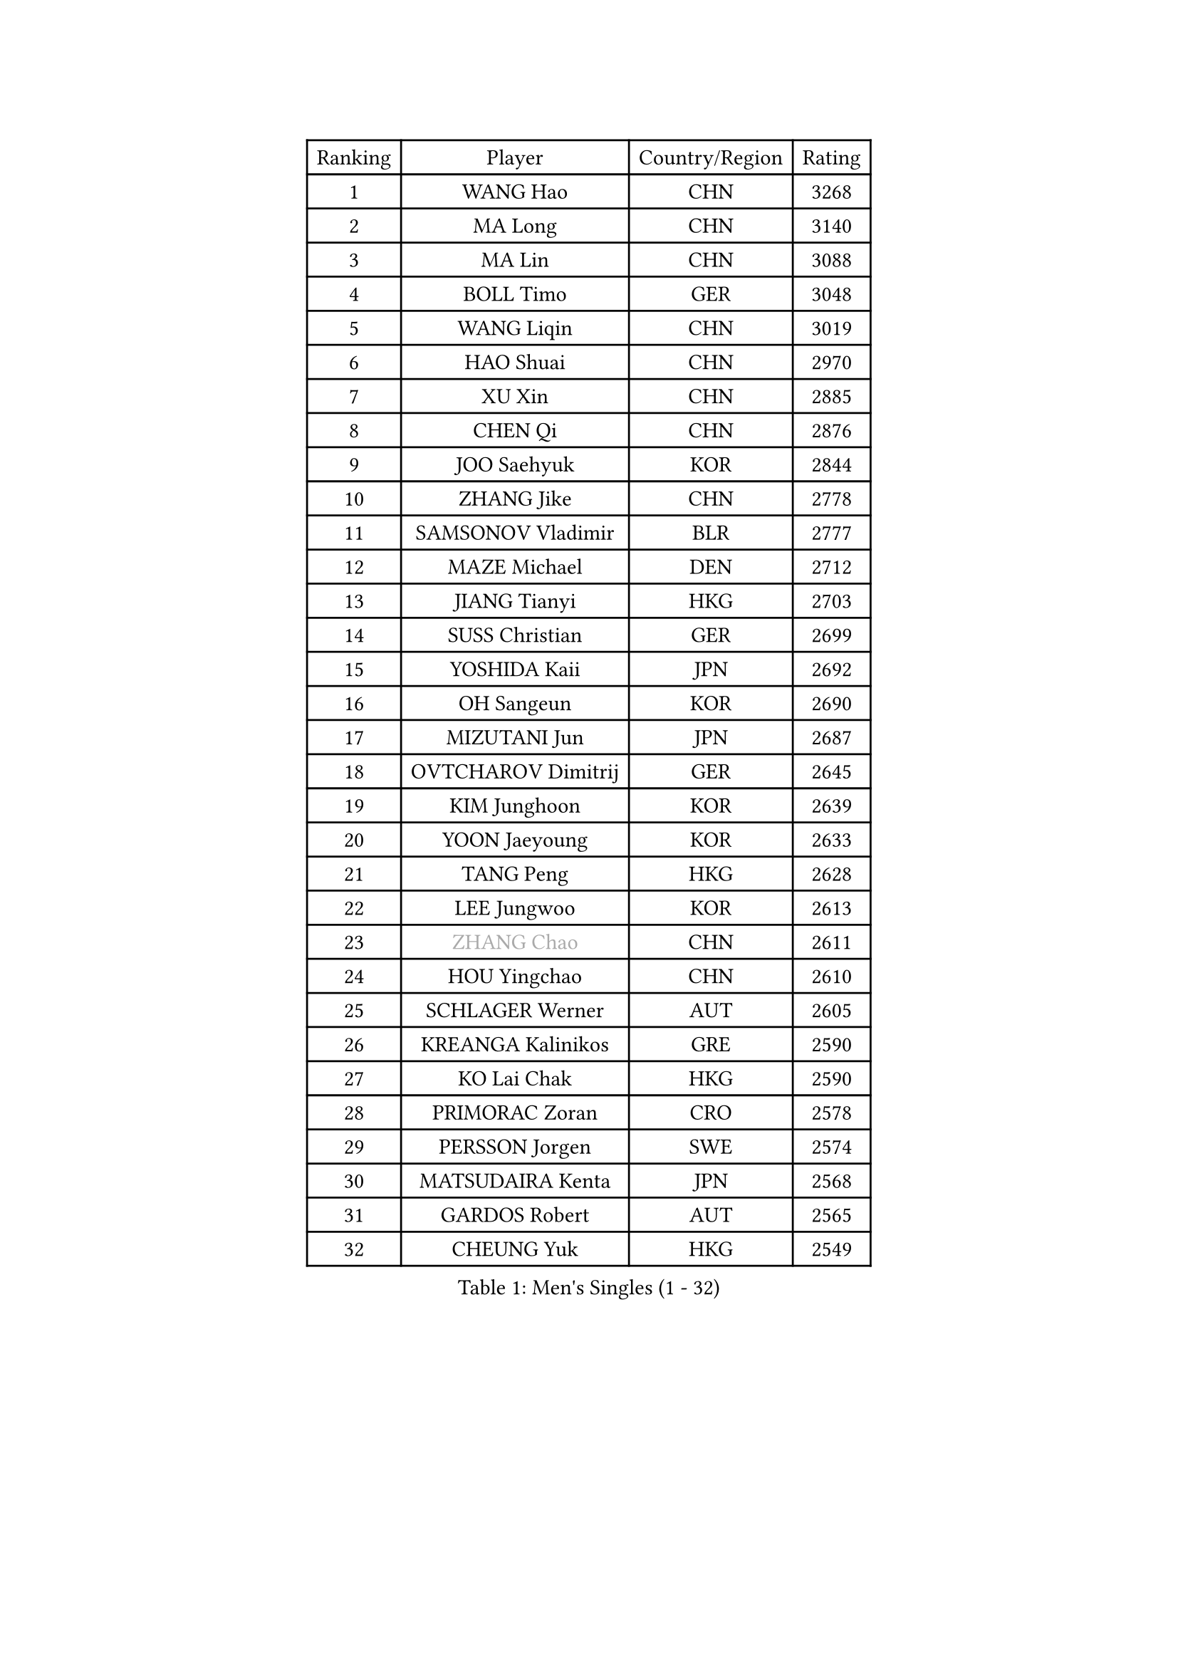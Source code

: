 
#set text(font: ("Courier New", "NSimSun"))
#figure(
  caption: "Men's Singles (1 - 32)",
    table(
      columns: 4,
      [Ranking], [Player], [Country/Region], [Rating],
      [1], [WANG Hao], [CHN], [3268],
      [2], [MA Long], [CHN], [3140],
      [3], [MA Lin], [CHN], [3088],
      [4], [BOLL Timo], [GER], [3048],
      [5], [WANG Liqin], [CHN], [3019],
      [6], [HAO Shuai], [CHN], [2970],
      [7], [XU Xin], [CHN], [2885],
      [8], [CHEN Qi], [CHN], [2876],
      [9], [JOO Saehyuk], [KOR], [2844],
      [10], [ZHANG Jike], [CHN], [2778],
      [11], [SAMSONOV Vladimir], [BLR], [2777],
      [12], [MAZE Michael], [DEN], [2712],
      [13], [JIANG Tianyi], [HKG], [2703],
      [14], [SUSS Christian], [GER], [2699],
      [15], [YOSHIDA Kaii], [JPN], [2692],
      [16], [OH Sangeun], [KOR], [2690],
      [17], [MIZUTANI Jun], [JPN], [2687],
      [18], [OVTCHAROV Dimitrij], [GER], [2645],
      [19], [KIM Junghoon], [KOR], [2639],
      [20], [YOON Jaeyoung], [KOR], [2633],
      [21], [TANG Peng], [HKG], [2628],
      [22], [LEE Jungwoo], [KOR], [2613],
      [23], [#text(gray, "ZHANG Chao")], [CHN], [2611],
      [24], [HOU Yingchao], [CHN], [2610],
      [25], [SCHLAGER Werner], [AUT], [2605],
      [26], [KREANGA Kalinikos], [GRE], [2590],
      [27], [KO Lai Chak], [HKG], [2590],
      [28], [PRIMORAC Zoran], [CRO], [2578],
      [29], [PERSSON Jorgen], [SWE], [2574],
      [30], [MATSUDAIRA Kenta], [JPN], [2568],
      [31], [GARDOS Robert], [AUT], [2565],
      [32], [CHEUNG Yuk], [HKG], [2549],
    )
  )#pagebreak()

#set text(font: ("Courier New", "NSimSun"))
#figure(
  caption: "Men's Singles (33 - 64)",
    table(
      columns: 4,
      [Ranking], [Player], [Country/Region], [Rating],
      [33], [KIM Hyok Bong], [PRK], [2531],
      [34], [CHUANG Chih-Yuan], [TPE], [2530],
      [35], [QIU Yike], [CHN], [2528],
      [36], [LI Ching], [HKG], [2524],
      [37], [RUBTSOV Igor], [RUS], [2522],
      [38], [MATTENET Adrien], [FRA], [2517],
      [39], [LI Ping], [QAT], [2513],
      [40], [GERELL Par], [SWE], [2496],
      [41], [GAO Ning], [SGP], [2495],
      [42], [LEE Jungsam], [KOR], [2486],
      [43], [KAN Yo], [JPN], [2485],
      [44], [RYU Seungmin], [KOR], [2484],
      [45], [WANG Zengyi], [POL], [2482],
      [46], [BAUM Patrick], [GER], [2481],
      [47], [GIONIS Panagiotis], [GRE], [2478],
      [48], [CHEN Weixing], [AUT], [2478],
      [49], [KEINATH Thomas], [SVK], [2471],
      [50], [CRISAN Adrian], [ROU], [2469],
      [51], [SKACHKOV Kirill], [RUS], [2455],
      [52], [HAN Jimin], [KOR], [2449],
      [53], [KORBEL Petr], [CZE], [2439],
      [54], [TUGWELL Finn], [DEN], [2431],
      [55], [KONG Linghui], [CHN], [2423],
      [56], [WALDNER Jan-Ove], [SWE], [2403],
      [57], [GACINA Andrej], [CRO], [2401],
      [58], [LEGOUT Christophe], [FRA], [2401],
      [59], [KISHIKAWA Seiya], [JPN], [2386],
      [60], [TAN Ruiwu], [CRO], [2385],
      [61], [JANG Song Man], [PRK], [2382],
      [62], [CHTCHETININE Evgueni], [BLR], [2380],
      [63], [TAKAKIWA Taku], [JPN], [2367],
      [64], [BLASZCZYK Lucjan], [POL], [2366],
    )
  )#pagebreak()

#set text(font: ("Courier New", "NSimSun"))
#figure(
  caption: "Men's Singles (65 - 96)",
    table(
      columns: 4,
      [Ranking], [Player], [Country/Region], [Rating],
      [65], [FEJER-KONNERTH Zoltan], [GER], [2366],
      [66], [ACHANTA Sharath Kamal], [IND], [2366],
      [67], [FEGERL Stefan], [AUT], [2365],
      [68], [ELOI Damien], [FRA], [2357],
      [69], [TOKIC Bojan], [SLO], [2353],
      [70], [LEE Jinkwon], [KOR], [2350],
      [71], [HE Zhiwen], [ESP], [2341],
      [72], [OYA Hidetoshi], [JPN], [2338],
      [73], [CIOTI Constantin], [ROU], [2335],
      [74], [MONTEIRO Thiago], [BRA], [2329],
      [75], [#text(gray, "KEEN Trinko")], [NED], [2328],
      [76], [LEUNG Chu Yan], [HKG], [2325],
      [77], [LIN Ju], [DOM], [2325],
      [78], [ILLAS Erik], [SVK], [2324],
      [79], [MATSUDAIRA Kenji], [JPN], [2314],
      [80], [CHIANG Hung-Chieh], [TPE], [2313],
      [81], [BARDON Michal], [SVK], [2312],
      [82], [MA Liang], [SGP], [2311],
      [83], [APOLONIA Tiago], [POR], [2308],
      [84], [SMIRNOV Alexey], [RUS], [2299],
      [85], [KOSOWSKI Jakub], [POL], [2298],
      [86], [SVENSSON Robert], [SWE], [2289],
      [87], [CHIANG Peng-Lung], [TPE], [2287],
      [88], [SAIVE Jean-Michel], [BEL], [2286],
      [89], [SHMYREV Maxim], [RUS], [2286],
      [90], [STEGER Bastian], [GER], [2285],
      [91], [CHO Eonrae], [KOR], [2285],
      [92], [BOBOCICA Mihai], [ITA], [2281],
      [93], [TORIOLA Segun], [NGR], [2277],
      [94], [RI Chol Guk], [PRK], [2276],
      [95], [TOSIC Roko], [CRO], [2276],
      [96], [LIM Jaehyun], [KOR], [2275],
    )
  )#pagebreak()

#set text(font: ("Courier New", "NSimSun"))
#figure(
  caption: "Men's Singles (97 - 128)",
    table(
      columns: 4,
      [Ranking], [Player], [Country/Region], [Rating],
      [97], [KARAKASEVIC Aleksandar], [SRB], [2273],
      [98], [WU Chih-Chi], [TPE], [2272],
      [99], [#text(gray, "YANG Min")], [ITA], [2269],
      [100], [SEO Hyundeok], [KOR], [2267],
      [101], [PISTEJ Lubomir], [SVK], [2261],
      [102], [PETO Zsolt], [SRB], [2260],
      [103], [HIELSCHER Lars], [GER], [2259],
      [104], [LIVENTSOV Alexey], [RUS], [2257],
      [105], [GORAK Daniel], [POL], [2250],
      [106], [FREITAS Marcos], [POR], [2248],
      [107], [LEBESSON Emmanuel], [FRA], [2248],
      [108], [LEI Zhenhua], [CHN], [2248],
      [109], [KONECNY Tomas], [CZE], [2241],
      [110], [KUZMIN Fedor], [RUS], [2240],
      [111], [FILIMON Andrei], [ROU], [2233],
      [112], [SHIMOYAMA Takanori], [JPN], [2233],
      [113], [HUANG Sheng-Sheng], [TPE], [2231],
      [114], [#text(gray, "PAVELKA Tomas")], [CZE], [2228],
      [115], [MONTEIRO Joao], [POR], [2226],
      [116], [CHANG Yen-Shu], [TPE], [2225],
      [117], [ERLANDSEN Geir], [NOR], [2221],
      [118], [JAKAB Janos], [HUN], [2220],
      [119], [JEVTOVIC Marko], [SRB], [2217],
      [120], [ROGIERS Benjamin], [BEL], [2216],
      [121], [BURGIS Matiss], [LAT], [2215],
      [122], [BENTSEN Allan], [DEN], [2205],
      [123], [DIDUKH Oleksandr], [UKR], [2199],
      [124], [JANCARIK Lubomir], [CZE], [2198],
      [125], [CARNEROS Alfredo], [ESP], [2195],
      [126], [MONRAD Martin], [DEN], [2193],
      [127], [DRINKHALL Paul], [ENG], [2190],
      [128], [MEROTOHUN Monday], [NGR], [2190],
    )
  )